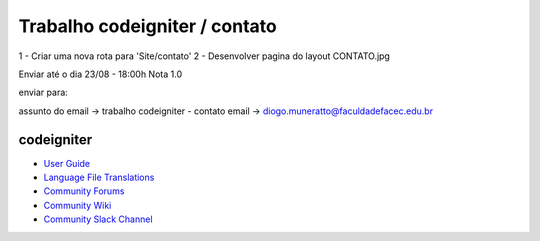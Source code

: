 ###################
Trabalho codeigniter / contato
###################


1 - Criar uma nova rota para 'Site/contato'
2 - Desenvolver pagina do layout CONTATO.jpg

Enviar até o dia 23/08 - 18:00h
Nota 1.0


enviar para: 

assunto do email -> trabalho codeigniter - contato
email -> diogo.muneratto@faculdadefacec.edu.br


***************
codeigniter
***************

-  `User Guide <https://codeigniter.com/docs>`_
-  `Language File Translations <https://github.com/bcit-ci/codeigniter3-translations>`_
-  `Community Forums <http://forum.codeigniter.com/>`_
-  `Community Wiki <https://github.com/bcit-ci/CodeIgniter/wiki>`_
-  `Community Slack Channel <https://codeigniterchat.slack.com>`_
